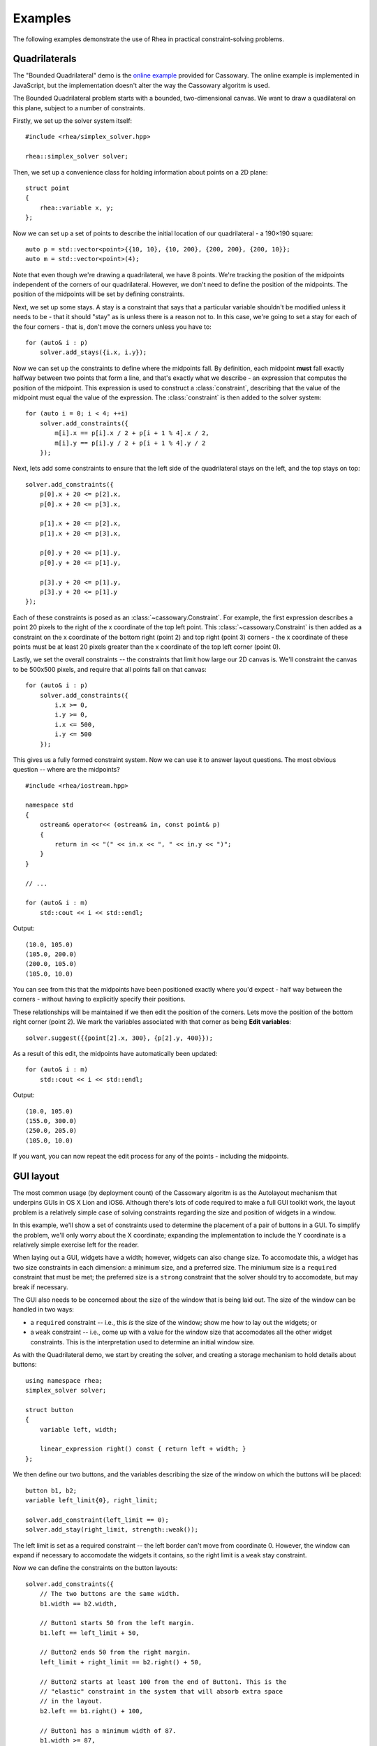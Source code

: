 Examples
========

The following examples demonstrate the use of Rhea in practical
constraint-solving problems.

Quadrilaterals
--------------

The "Bounded Quadrilateral" demo is the `online example`_ provided for
Cassowary.  The online example is implemented in JavaScript, but the
implementation doesn't alter the way the Cassowary algoritm is used.

.. _online example: http://www.badros.com/greg/cassowary/js/quaddemo.html

The Bounded Quadrilateral problem starts with a bounded, two-dimensional
canvas. We want to draw a quadilateral on this plane, subject to a number of
constraints.

Firstly, we set up the solver system itself::

    #include <rhea/simplex_solver.hpp>

    rhea::simplex_solver solver;

Then, we set up a convenience class for holding information about points
on a 2D plane::

    struct point
    {
        rhea::variable x, y;
    };


Now we can set up a set of points to describe the initial location of our
quadrilateral - a 190×190 square::

    auto p = std::vector<point>{{10, 10}, {10, 200}, {200, 200}, {200, 10}};
    auto m = std::vector<point>(4);

Note that even though we're drawing a quadrilateral, we have 8 points. We're
tracking the position of the midpoints independent of the corners of our
quadrilateral. However, we don't need to define the position of the midpoints.
The position of the midpoints will be set by defining constraints.

Next, we set up some stays. A stay is a constraint that says that a particular
variable shouldn't be modified unless it needs to be - that it should "stay"
as is unless there is a reason not to. In this case, we're going to set a stay
for each of the four corners - that is, don't move the corners unless you have
to::

    for (auto& i : p)
        solver.add_stays({i.x, i.y});

Now we can set up the constraints to define where the midpoints fall. By
definition, each midpoint **must** fall exactly halfway between two points
that form a line, and that's exactly what we describe - an expression that
computes the position of the midpoint. This expression is used to construct a
:class:`constraint`, describing that the value of the midpoint must
equal the value of the expression. The :class:`constraint` is then
added to the solver system::

    for (auto i = 0; i < 4; ++i)
        solver.add_constraints({
            m[i].x == p[i].x / 2 + p[i + 1 % 4].x / 2,
            m[i].y == p[i].y / 2 + p[i + 1 % 4].y / 2
        });

Next, lets add some constraints to ensure that the left side of the quadrilateral
stays on the left, and the top stays on top::

    solver.add_constraints({
        p[0].x + 20 <= p[2].x,
        p[0].x + 20 <= p[3].x,

        p[1].x + 20 <= p[2].x,
        p[1].x + 20 <= p[3].x,

        p[0].y + 20 <= p[1].y,
        p[0].y + 20 <= p[1].y,

        p[3].y + 20 <= p[1].y,
        p[3].y + 20 <= p[1].y
    });

Each of these constraints is posed as an :class:`~cassowary.Constraint`. For
example, the first expression describes a point 20 pixels to the right of the
x coordinate of the top left point. This :class:`~cassowary.Constraint` is
then added as a constraint on the x coordinate of the bottom right (point 2)
and top right (point 3) corners - the x coordinate of these points must be at
least 20 pixels greater than the x coordinate of the top left corner (point
0).

Lastly, we set the overall constraints -- the constraints that limit how large
our 2D canvas is. We'll constraint the canvas to be 500x500 pixels, and
require that all points fall on that canvas::

    for (auto& i : p)
        solver.add_constraints({
            i.x >= 0,
            i.y >= 0,
            i.x <= 500,
            i.y <= 500
        });

This gives us a fully formed constraint system. Now we can use it to answer
layout questions. The most obvious question -- where are the midpoints?

::

    #include <rhea/iostream.hpp>

    namespace std
    {
        ostream& operator<< (ostream& in, const point& p)
        {
            return in << "(" << in.x << ", " << in.y << ")";
        }
    }

    // ...

    for (auto& i : m)
        std::cout << i << std::endl;

Output::

    (10.0, 105.0)
    (105.0, 200.0)
    (200.0, 105.0)
    (105.0, 10.0)

You can see from this that the midpoints have been positioned exactly where
you'd expect - half way between the corners - without having to explicitly
specify their positions.

These relationships will be maintained if we then edit the position of the
corners. Lets move the position of the bottom right corner (point 2). We mark
the variables associated with that corner as being **Edit variables**::

    solver.suggest({{point[2].x, 300}, {p[2].y, 400}});

As a result of this edit, the midpoints have automatically been updated::

    for (auto& i : m)
        std::cout << i << std::endl;

Output::

    (10.0, 105.0)
    (155.0, 300.0)
    (250.0, 205.0)
    (105.0, 10.0)

If you want, you can now repeat the edit process for any of the points -
including the midpoints.

GUI layout
----------

The most common usage (by deployment count) of the Cassowary algoritm is as
the Autolayout mechanism that underpins GUIs in OS X Lion and iOS6. Although
there's lots of code required to make a full GUI toolkit work, the layout
problem is a relatively simple case of solving constraints regarding the size
and position of widgets in a window.

In this example, we'll show a set of constraints used to determine the
placement of a pair of buttons in a GUI. To simplify the problem, we'll only
worry about the X coordinate; expanding the implementation to include the Y
coordinate is a relatively simple exercise left for the reader.

When laying out a GUI, widgets have a width; however, widgets can also change
size. To accomodate this, a widget has two size constraints in each dimension:
a minimum size, and a preferred size. The miniumum size is a ``required``
constraint that must be met; the preferred size is a ``strong`` constraint
that the solver should try to accomodate, but may break if necessary.

The GUI also needs to be concerned about the size of the window that is being
laid out. The size of the window can be handled in two ways:

* a ``required`` constraint -- i.e., this *is* the size of the window;
  show me how to lay out the widgets; or

* a ``weak`` constraint -- i.e., come up with a value for the window size that
  accomodates all the other widget constraints. This is the interpretation used
  to determine an initial window size.

As with the Quadrilateral demo, we start by creating the solver, and creating
a storage mechanism to hold details about buttons::

    using namespace rhea;
    simplex_solver solver;

    struct button
    {
        variable left, width;

        linear_expression right() const { return left + width; }
    };

We then define our two buttons, and the variables describing the size of the
window on which the buttons will be placed::

    button b1, b2;
    variable left_limit{0}, right_limit;

    solver.add_constraint(left_limit == 0);
    solver.add_stay(right_limit, strength::weak());

The left limit is set as a required constraint -- the left border can't
move from coordinate 0. However, the window can expand if necessary to
accomodate the widgets it contains, so the right limit is a ``weak`` stay
constraint.

Now we can define the constraints on the button layouts::

    solver.add_constraints({
        // The two buttons are the same width.
        b1.width == b2.width,

        // Button1 starts 50 from the left margin.
        b1.left == left_limit + 50,

        // Button2 ends 50 from the right margin.
        left_limit + right_limit == b2.right() + 50,

        // Button2 starts at least 100 from the end of Button1. This is the
        // "elastic" constraint in the system that will absorb extra space
        // in the layout.
        b2.left == b1.right() + 100,

        // Button1 has a minimum width of 87.
        b1.width >= 87,

        // Button1's preferred width is 87.
        b1.width == 87 | strength::strong(),

        // Button2's minimum width is 113.
        b2.width >= 113,

        // Button2's preferred width is 113.
        b2.width == 113 | strength::strong()
    });

Since we haven't imposed a hard constraint on the right hand side, the
constraint system will give us the smallest window that will satisfy these
constraints::

    namespace std
    {
        ostream& operator<< (ostream& str, const button& btn)
        {
            return str << "left=" << str.left << ", width=" << str.width;
        }
    }

    std::cout << b1 << std::endl;
    // left=50, width=113

    std::cout << b2 << std::endl;
    // left=263, width=113

    std::cout << right_limit.value() << std::endl;
    // 426

That is, the smallest window that can accomodate these constraints is 426
pixels wide. However, if the user makes the window larger, we can still lay
out widgets. We impose a new ``required`` constraint with the size of the
window::

    constraint right_limit_stay {right_limit == 500};
    solver.add_constraint(right_limit_stay);

    std::cout << b1 << std::endl;
    // left=50, width=113

    std::cout << b2 << std::endl;
    // left=337, width=113

    std::cout << right_limit.value() << std::endl;
    // 500

That is - if the window size is 500 pixels, the layout will compensate by
putting ``button2`` a little further to the right. The ``weak`` stay on the
right limit that we established at the start is ignored in preference for the
``required`` stay.

If the window is then resized again, we can remove the 500 pixel limit, and
impose a new limit::

    solver.remove_constraint(right_limit_stay);
    right_limit_stay = (right_limit == 475);
    solver.add_constraint(right_limit_stay);

    std::cout << b2 << std::endl;
    // left=312, width=113

    std::cout << right_limit.value() << std::endl;
    // 475

Again, ``button2`` has been moved, this time to the left, compensating for the
space that was lost by the contracting window size.
